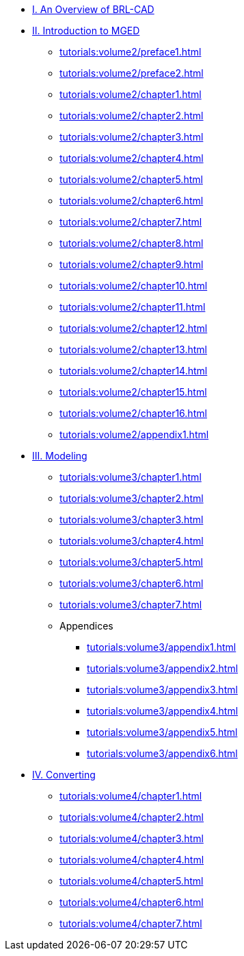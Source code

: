 
* xref:tutorials:overview.adoc[I. An Overview of BRL-CAD]

* xref:tutorials:volume2/index.adoc[II. Introduction to MGED]
** xref:tutorials:volume2/preface1.adoc[]
** xref:tutorials:volume2/preface2.adoc[]
** xref:tutorials:volume2/chapter1.adoc[]
** xref:tutorials:volume2/chapter2.adoc[]
** xref:tutorials:volume2/chapter3.adoc[]
** xref:tutorials:volume2/chapter4.adoc[]
** xref:tutorials:volume2/chapter5.adoc[]
** xref:tutorials:volume2/chapter6.adoc[]
** xref:tutorials:volume2/chapter7.adoc[]
** xref:tutorials:volume2/chapter8.adoc[]
** xref:tutorials:volume2/chapter9.adoc[]
** xref:tutorials:volume2/chapter10.adoc[]
** xref:tutorials:volume2/chapter11.adoc[]
** xref:tutorials:volume2/chapter12.adoc[]
** xref:tutorials:volume2/chapter13.adoc[]
** xref:tutorials:volume2/chapter14.adoc[]
** xref:tutorials:volume2/chapter15.adoc[]
** xref:tutorials:volume2/chapter16.adoc[]
** xref:tutorials:volume2/appendix1.adoc[]

* xref:tutorials:volume3/index.adoc[III. Modeling]
** xref:tutorials:volume3/chapter1.adoc[]
** xref:tutorials:volume3/chapter2.adoc[]
** xref:tutorials:volume3/chapter3.adoc[]
** xref:tutorials:volume3/chapter4.adoc[]
** xref:tutorials:volume3/chapter5.adoc[]
** xref:tutorials:volume3/chapter6.adoc[]
** xref:tutorials:volume3/chapter7.adoc[]
** Appendices
*** xref:tutorials:volume3/appendix1.adoc[]
*** xref:tutorials:volume3/appendix2.adoc[]
*** xref:tutorials:volume3/appendix3.adoc[]
*** xref:tutorials:volume3/appendix4.adoc[]
*** xref:tutorials:volume3/appendix5.adoc[]
*** xref:tutorials:volume3/appendix6.adoc[]

* xref:tutorials:volume4/index.adoc[IV. Converting]
** xref:tutorials:volume4/chapter1.adoc[]
** xref:tutorials:volume4/chapter2.adoc[]
** xref:tutorials:volume4/chapter3.adoc[]
** xref:tutorials:volume4/chapter4.adoc[]
** xref:tutorials:volume4/chapter5.adoc[]
** xref:tutorials:volume4/chapter6.adoc[]
** xref:tutorials:volume4/chapter7.adoc[]
